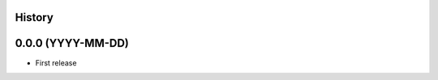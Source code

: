 .. :changelog:

History
-------

0.0.0 (YYYY-MM-DD)
---------------------

* First release
